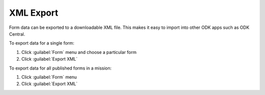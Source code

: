 .. HTML line break definition
.. |br| raw:: html

   <br />

XML Export
==========
Form data can be exported to a downloadable XML file. This makes it easy to import into other ODK apps such as ODK Central.

To export data for a single form:

1. Click :guilabel:`Form` menu and choose a particular form
2. Click :guilabel:`Export XML`

To export data for all published forms in a mission:

1. Click :guilabel:`Form` menu
2. Click :guilabel:`Export XML`
